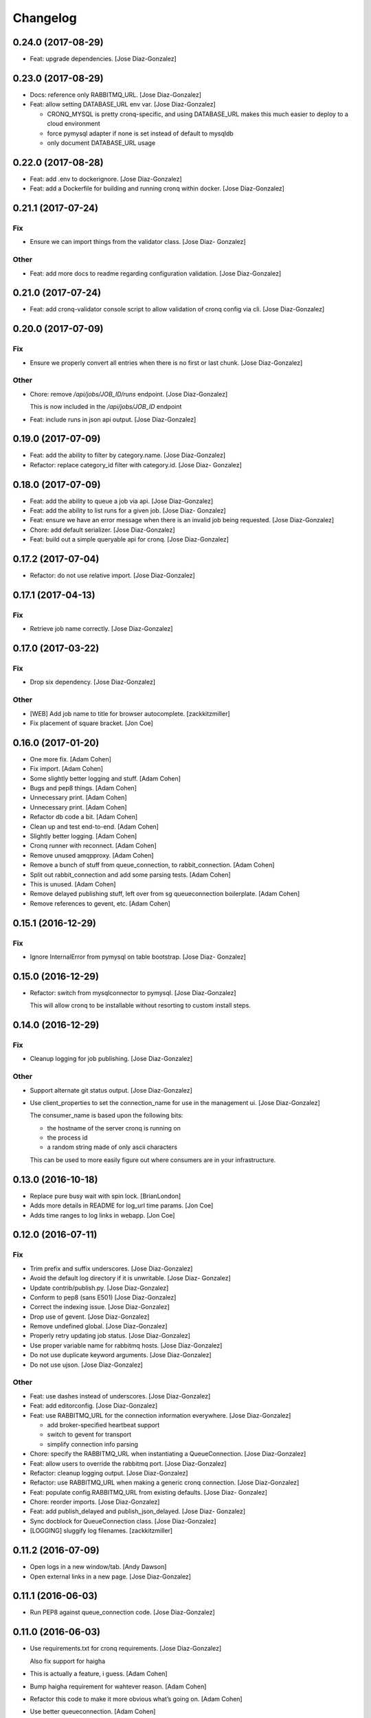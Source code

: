Changelog
=========

0.24.0 (2017-08-29)
-------------------

- Feat: upgrade dependencies. [Jose Diaz-Gonzalez]

0.23.0 (2017-08-29)
-------------------

- Docs: reference only RABBITMQ_URL. [Jose Diaz-Gonzalez]

- Feat: allow setting DATABASE_URL env var. [Jose Diaz-Gonzalez]

  - CRONQ_MYSQL is pretty cronq-specific, and using DATABASE_URL makes this much easier to deploy to a cloud environment
  - force pymysql adapter if none is set instead of default to mysqldb
  - only document DATABASE_URL usage


0.22.0 (2017-08-28)
-------------------

- Feat: add .env to dockerignore. [Jose Diaz-Gonzalez]

- Feat: add a Dockerfile for building and running cronq within docker.
  [Jose Diaz-Gonzalez]

0.21.1 (2017-07-24)
-------------------

Fix
~~~

- Ensure we can import things from the validator class. [Jose Diaz-
  Gonzalez]

Other
~~~~~

- Feat: add more docs to readme regarding configuration validation.
  [Jose Diaz-Gonzalez]

0.21.0 (2017-07-24)
-------------------

- Feat: add cronq-validator console script to allow validation of cronq
  config via cli. [Jose Diaz-Gonzalez]

0.20.0 (2017-07-09)
-------------------

Fix
~~~

- Ensure we properly convert all entries when there is no first or last
  chunk. [Jose Diaz-Gonzalez]

Other
~~~~~

- Chore: remove `/api/jobs/JOB_ID/runs` endpoint. [Jose Diaz-Gonzalez]

  This is now included in the `/api/jobs/JOB_ID` endpoint


- Feat: include runs in json api output. [Jose Diaz-Gonzalez]

0.19.0 (2017-07-09)
-------------------

- Feat: add the ability to filter by category.name. [Jose Diaz-Gonzalez]

- Refactor: replace category_id filter with category.id. [Jose Diaz-
  Gonzalez]

0.18.0 (2017-07-09)
-------------------

- Feat: add the ability to queue a job via api. [Jose Diaz-Gonzalez]

- Feat: add the ability to list runs for a given job. [Jose Diaz-
  Gonzalez]

- Feat: ensure we have an error message when there is an invalid job
  being requested. [Jose Diaz-Gonzalez]

- Chore: add default serializer. [Jose Diaz-Gonzalez]

- Feat: build out a simple queryable api for cronq. [Jose Diaz-Gonzalez]

0.17.2 (2017-07-04)
-------------------

- Refactor: do not use relative import. [Jose Diaz-Gonzalez]

0.17.1 (2017-04-13)
-------------------

Fix
~~~

- Retrieve job name correctly. [Jose Diaz-Gonzalez]

0.17.0 (2017-03-22)
-------------------

Fix
~~~

- Drop six dependency. [Jose Diaz-Gonzalez]

Other
~~~~~

- [WEB] Add job name to title for browser autocomplete. [zackkitzmiller]

- Fix placement of square bracket. [Jon Coe]

0.16.0 (2017-01-20)
-------------------

- One more fix. [Adam Cohen]

- Fix import. [Adam Cohen]

- Some slightly better logging and stuff. [Adam Cohen]

- Bugs and pep8 things. [Adam Cohen]

- Unnecessary print. [Adam Cohen]

- Unnecessary print. [Adam Cohen]

- Refactor db code a bit. [Adam Cohen]

- Clean up and test end-to-end. [Adam Cohen]

- Slightly better logging. [Adam Cohen]

- Cronq runner with reconnect. [Adam Cohen]

- Remove unused amqpproxy. [Adam Cohen]

- Remove a bunch of stuff from queue_connection, to rabbit_connection.
  [Adam Cohen]

- Split out rabbit_connection and add some parsing tests. [Adam Cohen]

- This is unused. [Adam Cohen]

- Remove delayed publishing stuff, left over from sg queueconnection
  boilerplate. [Adam Cohen]

- Remove references to gevent, etc. [Adam Cohen]

0.15.1 (2016-12-29)
-------------------

Fix
~~~

- Ignore InternalError from pymysql on table bootstrap. [Jose Diaz-
  Gonzalez]

0.15.0 (2016-12-29)
-------------------

- Refactor: switch from mysqlconnector to pymysql. [Jose Diaz-Gonzalez]

  This will allow cronq to be installable without resorting to custom install steps.


0.14.0 (2016-12-29)
-------------------

Fix
~~~

- Cleanup logging for job publishing. [Jose Diaz-Gonzalez]

Other
~~~~~

- Support alternate git status output. [Jose Diaz-Gonzalez]

- Use client_properties to set the connection_name for use in the
  management ui. [Jose Diaz-Gonzalez]

  The consumer_name is based upon the following bits:

  - the hostname of the server cronq is running on
  - the process id
  - a random string made of only ascii characters

  This can be used to more easily figure out where consumers are in your infrastructure.


0.13.0 (2016-10-18)
-------------------

- Replace pure busy wait with spin lock. [BrianLondon]

- Adds more details in README for log_url time params. [Jon Coe]

- Adds time ranges to log links in webapp. [Jon Coe]

0.12.0 (2016-07-11)
-------------------

Fix
~~~

- Trim prefix and suffix underscores. [Jose Diaz-Gonzalez]

- Avoid the default log directory if it is unwritable. [Jose Diaz-
  Gonzalez]

- Update contrib/publish.py. [Jose Diaz-Gonzalez]

- Conform to pep8 (sans E501) [Jose Diaz-Gonzalez]

- Correct the indexing issue. [Jose Diaz-Gonzalez]

- Drop use of gevent. [Jose Diaz-Gonzalez]

- Remove undefined global. [Jose Diaz-Gonzalez]

- Properly retry updating job status. [Jose Diaz-Gonzalez]

- Use proper variable name for rabbitmq hosts. [Jose Diaz-Gonzalez]

- Do not use duplicate keyword arguments. [Jose Diaz-Gonzalez]

- Do not use ujson. [Jose Diaz-Gonzalez]

Other
~~~~~

- Feat: use dashes instead of underscores. [Jose Diaz-Gonzalez]

- Feat: add editorconfig. [Jose Diaz-Gonzalez]

- Feat: use RABBITMQ_URL for the connection information everywhere.
  [Jose Diaz-Gonzalez]

  - add broker-specified heartbeat support
  - switch to gevent for transport
  - simplify connection info parsing


- Chore: specify the RABBITMQ_URL when instantiating a QueueConnection.
  [Jose Diaz-Gonzalez]

- Feat: allow users to override the rabbitmq port. [Jose Diaz-Gonzalez]

- Refactor: cleanup logging output. [Jose Diaz-Gonzalez]

- Refactor: use RABBITMQ_URL when making a generic cronq connection.
  [Jose Diaz-Gonzalez]

- Feat: populate config.RABBITMQ_URL from existing defaults. [Jose Diaz-
  Gonzalez]

- Chore: reorder imports. [Jose Diaz-Gonzalez]

- Feat: add publish_delayed and publish_json_delayed. [Jose Diaz-
  Gonzalez]

- Sync docblock for QueueConnection class. [Jose Diaz-Gonzalez]

- [LOGGING] sluggify log filenames. [zackkitzmiller]

0.11.2 (2016-07-09)
-------------------

- Open logs in a new window/tab. [Andy Dawson]

- Open external links in a new page. [Jose Diaz-Gonzalez]

0.11.1 (2016-06-03)
-------------------

- Run PEP8 against queue_connection code. [Jose Diaz-Gonzalez]

0.11.0 (2016-06-03)
-------------------

- Use requirements.txt for cronq requirements. [Jose Diaz-Gonzalez]

  Also fix support for haigha


- This is actually a feature, i guess. [Adam Cohen]

- Bump haigha requirement for wahtever reason. [Adam Cohen]

- Refactor this code to make it more obvious what’s going on. [Adam
  Cohen]

- Use better queueconnection. [Adam Cohen]

0.10.0 (2016-04-08)
-------------------

- Use synchronous callbacks to correctly log when a job is published.
  [Jose Diaz-Gonzalez]

- Move cronq to do synchronous publishing. [Jose Diaz-Gonzalez]

- Pull down all keys when updating local copy. [Jose Diaz-Gonzalez]

0.9.0 (2016-02-19)
------------------

- Properly namespace log metadata. [Jose Diaz-Gonzalez]

0.8.1 (2016-02-19)
------------------

- Use unicode string for logging utf8 characters in global log. [Jose
  Diaz-Gonzalez]

0.8.0 (2016-02-12)
------------------

- Add link to logs if CRONQ_LOG_URL_TEMPLATE env var is available. [Jose
  Diaz-Gonzalez]

0.7.2 (2016-02-12)
------------------

- Split messages by newline when logging job messages. [Jose Diaz-
  Gonzalez]

0.7.1 (2016-02-12)
------------------

- Attempt to use unbuffered process log collection. [Jose Diaz-Gonzalez]

- Remove unused imports. [Jose Diaz-Gonzalez]

0.7.0 (2016-02-12)
------------------

- Add the ability to enable job run logging to stdout. [Jose Diaz-
  Gonzalez]

- Uppercase status string. [Jose Diaz-Gonzalez]

- Structure exit code better in log message. [Jose Diaz-Gonzalez]

0.6.1 (2016-02-05)
------------------

- Move all logging setup into cronq.logsetup module. [Jose Diaz-
  Gonzalez]

0.6.0 (2016-02-05)
------------------

- Set format on all log levels. [Jose Diaz-Gonzalez]

0.4.5 (2016-02-04)
------------------

- Ensure we handle cases where the next_run is null. [Jose Diaz-
  Gonzalez]

0.4.4 (2016-02-04)
------------------

- Add better verbose logging. [Jose Diaz-Gonzalez]

0.4.3 (2016-02-04)
------------------

- Change message from info to warning. [Jose Diaz-Gonzalez]

- Close the session before returning. [Jose Diaz-Gonzalez]

- Add more logging around results aggregation. [Jose Diaz-Gonzalez]

0.4.2 (2016-02-03)
------------------

- Avoid invalid command. [Jose Diaz-Gonzalez]

0.4.1 (2016-02-03)
------------------

- Retry updating job status. [Jose Diaz-Gonzalez]

0.4.0 (2016-02-03)
------------------

- Catch deadlocks job publishing to reduce reported errors. [Jose Diaz-
  Gonzalez]

- Cleanup imports. [Jose Diaz-Gonzalez]

0.3.1 (2016-01-25)
------------------

- Minor fixes to release script. [Jose Diaz-Gonzalez]

- Fix ordering of bootstrap models. [Jose Diaz-Gonzalez]

  Closes #27

0.3.0 (2015-11-25)
------------------

- Use __name__ when retrieving a logger. [Jose Diaz-Gonzalez]

- Remove nosyd from requirements. [Jose Diaz-Gonzalez]

- Add LICENSE.txt. [Jose Diaz-Gonzalez]

- Fix formatting. [Evan Carter]

- First pass at fixing mysql backend logging. [Evan Carter]

- Switch all links to https. [Jose Diaz-Gonzalez]

- Add source code encodings to all python files. [Jose Diaz-Gonzalez]

- Fix PEP8 violations. [Jose Diaz-Gonzalez]

- Pin all python requirements. [Jose Diaz-Gonzalez]

- Add check for gitchangelog. [Jose Diaz-Gonzalez]

0.2.2 (2015-09-03)
------------------

- Ensure the rst-lint binary is available. [Jose Diaz-Gonzalez]

0.2.1 (2015-08-07)
------------------

- Do not hardcode rabbitmq host. [Jose Diaz-Gonzalez]

0.2.0 (2015-03-03)
------------------

- Actually add the logger. [Adam Cohen]

- Use a real logger instead of print statements. [Adam Cohen]

- This declaration does nothing and breaks any attempt to call this
  callback, part deux. [Adam Cohen]

- This assignment does nothing and breaks every attempt to call this
  callback as an UnboundLocalError. [Adam Cohen]

0.1.3 (2014-12-30)
------------------

- Set isolation_level to None for web requests. Closes #17. [Jose Diaz-
  Gonzalez]

0.1.2 (2014-12-30)
------------------

- Fix import issue. [Jose Diaz-Gonzalez]

- Move certain files into contrib directory. [Jose Diaz-Gonzalez]

- Remove unused config.yml file. [Jose Diaz-Gonzalez]

- README.rst: Add language for syntax highlighting. [Marc Abramowitz]

0.1.1 (2014-12-29)
------------------

- Simplify chunking code. [Jose Diaz-Gonzalez]

- Switch to retrieving configuration from config module. [Jose Diaz-
  Gonzalez]

- Add a config.py module to contain configuration for the entire app.
  [Jose Diaz-Gonzalez]

- Add missing requirements to requirements.txt. [Jose Diaz-Gonzalez]

- Validate jobs before attempting to run them. [Jose Diaz-Gonzalez]

0.1.0 (2014-11-24)
------------------

- Add an /_status endpoint. [Jose Diaz-Gonzalez]

0.0.42 (2014-10-01)
-------------------

- Add .env to gitignore. [Adam Cohen]

- This should be checking the length. [Adam Cohen]

0.0.41 (2014-09-09)
-------------------

- Add release script. [Jose Diaz-Gonzalez]

- Change setup.py. [Jose Diaz-Gonzalez]

  - move version to cronq/__init__.py
  - allow using distutils
  - do not immediately read in file
  - use rat instead of md


- Minor rst fixes. [Jose Diaz-Gonzalez]

- Move readme to rst format. [Jose Diaz-Gonzalez]

- Use == instead of is for sqlalchemy query. [Jose Diaz-Gonzalez]

- Properly handle failed run return_code when setting job status. [Jose
  Diaz-Gonzalez]

- Fix width of job status. [Jose Diaz-Gonzalez]

0.0.39 (2014-09-05)
-------------------

- Fix timestamp display on index page. [Jose Diaz-Gonzalez]

- Fix next_run setting. [Jose Diaz-Gonzalez]

- Do not attempt to output time if the values are invalid. [Jose Diaz-
  Gonzalez]

- Do not print table creation errors. [Jose Diaz-Gonzalez]

- Remove bad install_requires. [Jose Diaz-Gonzalez]

0.0.34 (2014-09-05)
-------------------

- Add missing python requirements. [Jose Diaz-Gonzalez]

0.0.33 (2014-09-05)
-------------------

- Add missing package entry. [Jose Diaz-Gonzalez]

0.0.32 (2014-09-05)
-------------------

- Change author and urls to SeatGeek. [Jose Diaz-Gonzalez]

0.0.31 (2014-09-05)
-------------------

- Convert UTC times to local timezone. [Jose Diaz-Gonzalez]

  javascript date handling allows you to specify the timezone in the date time string and will correctly handle parsing to local time when performing a toString.


- Group jobs by category on index page. [Jose Diaz-Gonzalez]

- Use smaller status balls everywhere. [Jose Diaz-Gonzalez]

- Remove old css. [Jose Diaz-Gonzalez]

- Much nicer list view of events that occurred. [Jose Diaz-Gonzalez]

  - Group events by ID
  - Show a running time for each job run
  - Use human readable dates/times everywhere
  - Show the appropriate status ball for each run
  - Fix the button css to be a bit more flat and less bootstrappy

  Still need to fix dates to convert from UTC to local time.


- Reference cronq modules with cronq prefix. [Jose Diaz-Gonzalez]

- Extract models into their own namespace. [Jose Diaz-Gonzalez]

  This will allow us to build separate backends - postgres for instance - without needing to redefine models


- Use moment.js to provide human-readable task running info. [Jose Diaz-
  Gonzalez]

- Add missing utils.py. [Jose Diaz-Gonzalez]

- Slightly better looking task definition. [Jose Diaz-Gonzalez]

  Still need to work on actual task running information, though the command information looks more spiffy


- Fix header height to center h1s. [Jose Diaz-Gonzalez]

- Better index page. [Jose Diaz-Gonzalez]

  - Show the last status of a task
  - Show the current running state of the task
  - "Better" display of each task
  - Use Roboto font from Google to display text


- Change heading. [Jose Diaz-Gonzalez]

- Remove commented out code. [Jose Diaz-Gonzalez]

- Use minified css files. [Jose Diaz-Gonzalez]

- Properly handle return codes for finished tasks and set the job status
  to succeeded. [Jose Diaz-Gonzalez]

- Expose job status and run info to the job index. [Jose Diaz-Gonzalez]

- Keep track of the current job status as well as the last job status.
  [Jose Diaz-Gonzalez]

  Useful for dashboards. Whenever tracking the last_run, reset if the status is "starting", as otherwise the information will be incorrect.


- Add status and run info to each job. [Jose Diaz-Gonzalez]

- Datetime => _datetime. [Jose Diaz-Gonzalez]

- Add relations between models. [Jose Diaz-Gonzalez]

- Order jobs on ui by name. [Jose Diaz-Gonzalez]

- PEP8. [Jose Diaz-Gonzalez]

0.0.30 (2014-06-25)
-------------------

- Pin haigha to 0.7.0. [Jose Diaz-Gonzalez]

0.0.29 (2014-06-17)
-------------------

- Pin haigha to 0.7.0. [Jose Diaz-Gonzalez]

  0.7.1 had a bc-incompatible change when they made it PEP-8. Who knows what else broke

- Pin haigha to 0.7.0. [Jose Diaz-Gonzalez]

  0.7.1 had a bc-incompatible change when they made it PEP-8. Who knows what else broke

v0.0.28 (2014-01-02)
--------------------

- Actually upgrade aniso8601. [Jose Diaz-Gonzalez]

v0.0.27 (2014-01-02)
--------------------

- Use Integer instead of Integer(1) for run_now. [Jose Diaz-Gonzalez]

v0.0.26 (2014-01-02)
--------------------

- Bump version. [zackkitzmiller]

- Added note about cronq-injector creating tables. [Jose Diaz-Gonzalez]

- Remove zip file. [Jose Diaz-Gonzalez]

- V0.0.25. [Philip Cristiano]

- Web: Allow POST as well. [Philip Cristiano]

- Web: Log a little. [Philip Cristiano]

- Web: Don't be cute. [Philip Cristiano]

- V0.0.23. [Philip Cristiano]

- Readme: Example category should use fail flag for curl. [Philip
  Cristiano]

  Silent failures for this wouldn't be great

- Api: Set routing_key for category jobs. [Philip Cristiano]

v0.0.22 (2013-05-30)
--------------------

- V0.0.22. [Philip Cristiano]

- Web: Remove jobs no longer defined in category. [Philip Cristiano]

- Web: Error if names are duplicated. [Philip Cristiano]

- Add categories. [Philip Cristiano]

  First step, add ability to add categories and job in them with a single request.

- Mysql: Prevent deadlocks from leaving a serializable session open.
  [Philip Cristiano]

  Doing a select could cause MySQL to lock when we don't need it to.

- Mysql: Run less of the code in a try block. [Philip Cristiano]

v0.0.21 (2013-03-10)
--------------------

- V0.0.21. [Philip Cristiano]

- Web: Add page to list failures. [Philip Cristiano]

- Web: Add link back to job. [Philip Cristiano]

- Mysql: Remove duplicate setting of key. [Philip Cristiano]

v0.0.20 (2013-02-26)
--------------------

- V0.0.20: Publish after committing. [Philip Cristiano]

  I thought this was how I was doing it. This definitely is related to #9

v0.0.19 (2013-02-26)
--------------------

- V0.0.19: Set MySQL isolation leve. [Philip Cristiano]

  May actually fix #9

v0.0.18 (2013-02-25)
--------------------

- V0.0.18: Set locked_by to catch race conditions. [Philip Cristiano]

  closes #9

v0.0.17 (2013-02-25)
--------------------

- Timeout is an int short, use a shorter one. [Philip Cristiano]

  12 hours should be enough

v0.0.16 (2013-02-25)
--------------------

- V0.0.16. [Philip Cristiano]

- Handle longer running jobs. [Philip Cristiano]

  The heartbeat would kick the connection off causing a bunch of problems. This can be dealt with later since it's still a problem, but it takes 1 full day to cause it

v0.0.15 (2013-02-24)
--------------------

- Close handler after process ends. [Philip Cristiano]

  May be causing a bug where the process appears to hang

v0.0.14 (2013-02-24)
--------------------

- Exit on connection error. [Philip Cristiano]

  closes #8

- V0.0.13. [Philip Cristiano]

- Runner: Log to /var/log/cronq for each process. [Philip Cristiano]

  Uses a watchedFileHandler so it can be log rotated

- Fix typo. [Philip Cristiano]

- Run jobs now in web interface. [Philip Cristiano]

- Support multiple RabbitMQ queues. [Philip Cristiano]

  To allow routing of jobs to the correct nodes and splitting of tasks

- Page for each run. [Philip Cristiano]

- Something to read. [Philip Cristiano]

- Fix showing return code. [Philip Cristiano]

- Aggregate job results for web view. [Philip Cristiano]

- Web: Name links to index. [Philip Cristiano]

- Working on web app. [Philip Cristiano]

- Web view. [Philip Cristiano]

- Don't add test job. [Philip Cristiano]

- Working injector and runner together woooo. [Philip Cristiano]

- Runner working. [Philip Cristiano]

- Runner will run a task… constantly at this point. [Philip Cristiano]

- Make: Add upload target. [Philip Cristiano]

- Make: Fix path to Python. [Philip Cristiano]

- Basic project layout. [Philip Cristiano]

- Initial commit. [philipcristiano]



